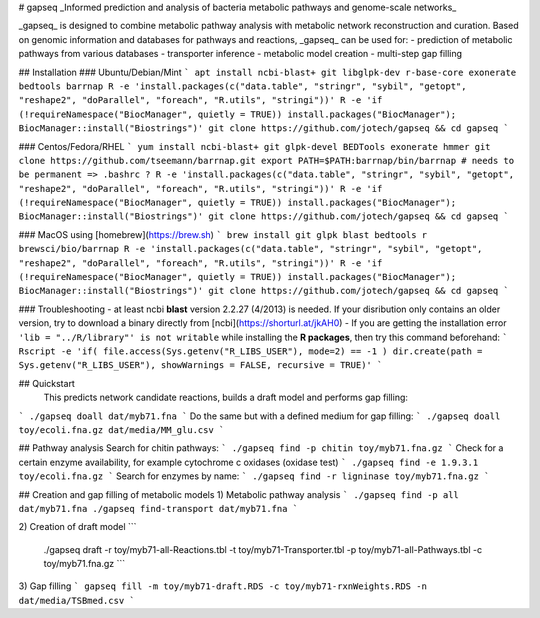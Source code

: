 # gapseq
_Informed prediction and analysis of bacteria metabolic pathways and genome-scale networks_

_gapseq_ is designed to combine metabolic pathway analysis with metabolic network reconstruction and curation.
Based on genomic information and databases for pathways and reactions, _gapseq_ can be used for:
- prediction of metabolic pathways from various databases
- transporter inference
- metabolic model creation
- multi-step gap filling 


## Installation
### Ubuntu/Debian/Mint
```
apt install ncbi-blast+ git libglpk-dev r-base-core exonerate bedtools barrnap
R -e 'install.packages(c("data.table", "stringr", "sybil", "getopt", "reshape2", "doParallel", "foreach", "R.utils", "stringi"))'
R -e 'if (!requireNamespace("BiocManager", quietly = TRUE)) install.packages("BiocManager"); BiocManager::install("Biostrings")'
git clone https://github.com/jotech/gapseq && cd gapseq
```

### Centos/Fedora/RHEL
```
yum install ncbi-blast+ git glpk-devel BEDTools exonerate hmmer
git clone https://github.com/tseemann/barrnap.git
export PATH=$PATH:barrnap/bin/barrnap # needs to be permanent => .bashrc ?
R -e 'install.packages(c("data.table", "stringr", "sybil", "getopt", "reshape2", "doParallel", "foreach", "R.utils", "stringi"))'
R -e 'if (!requireNamespace("BiocManager", quietly = TRUE)) install.packages("BiocManager"); BiocManager::install("Biostrings")'
git clone https://github.com/jotech/gapseq && cd gapseq
```

### MacOS
using [homebrew](https://brew.sh)
```
brew install git glpk blast bedtools r brewsci/bio/barrnap
R -e 'install.packages(c("data.table", "stringr", "sybil", "getopt", "reshape2", "doParallel", "foreach", "R.utils", "stringi"))'
R -e 'if (!requireNamespace("BiocManager", quietly = TRUE)) install.packages("BiocManager"); BiocManager::install("Biostrings")'
git clone https://github.com/jotech/gapseq && cd gapseq
```

### Troubleshooting
- at least ncbi **blast** version 2.2.27 (4/2013) is needed. If your disribution only contains an older version, try to download a binary directly from [ncbi](https://shorturl.at/jkAH0)
- If you are getting the installation error ``'lib = "../R/library"' is not writable`` while installing the **R packages**, then try this command beforehand:
```
Rscript -e 'if( file.access(Sys.getenv("R_LIBS_USER"), mode=2) == -1 ) dir.create(path = Sys.getenv("R_LIBS_USER"), showWarnings = FALSE, recursive = TRUE)'
```

## Quickstart
 This predicts network candidate reactions, builds a draft model and performs gap filling:
```
./gapseq doall dat/myb71.fna
```
Do the same but with a defined medium for gap filling:
```
./gapseq doall toy/ecoli.fna.gz dat/media/MM_glu.csv
```

## Pathway analysis
Search for chitin pathways:
```
./gapseq find -p chitin toy/myb71.fna.gz
```
Check for a certain enzyme availability, for example cytochrome c oxidases (oxidase test)
```
./gapseq find -e 1.9.3.1 toy/ecoli.fna.gz
```
Search for enzymes by name:
```
./gapseq find -r ligninase toy/myb71.fna.gz
```

## Creation and gap filling of metabolic models
1) Metabolic pathway analysis
```
./gapseq find -p all dat/myb71.fna
./gapseq find-transport dat/myb71.fna
```

2) Creation of draft model
```
 ./gapseq draft -r toy/myb71-all-Reactions.tbl -t toy/myb71-Transporter.tbl -p toy/myb71-all-Pathways.tbl -c toy/myb71.fna.gz
 ```

3) Gap filling
```
gapseq fill -m toy/myb71-draft.RDS -c toy/myb71-rxnWeights.RDS -n dat/media/TSBmed.csv
```
